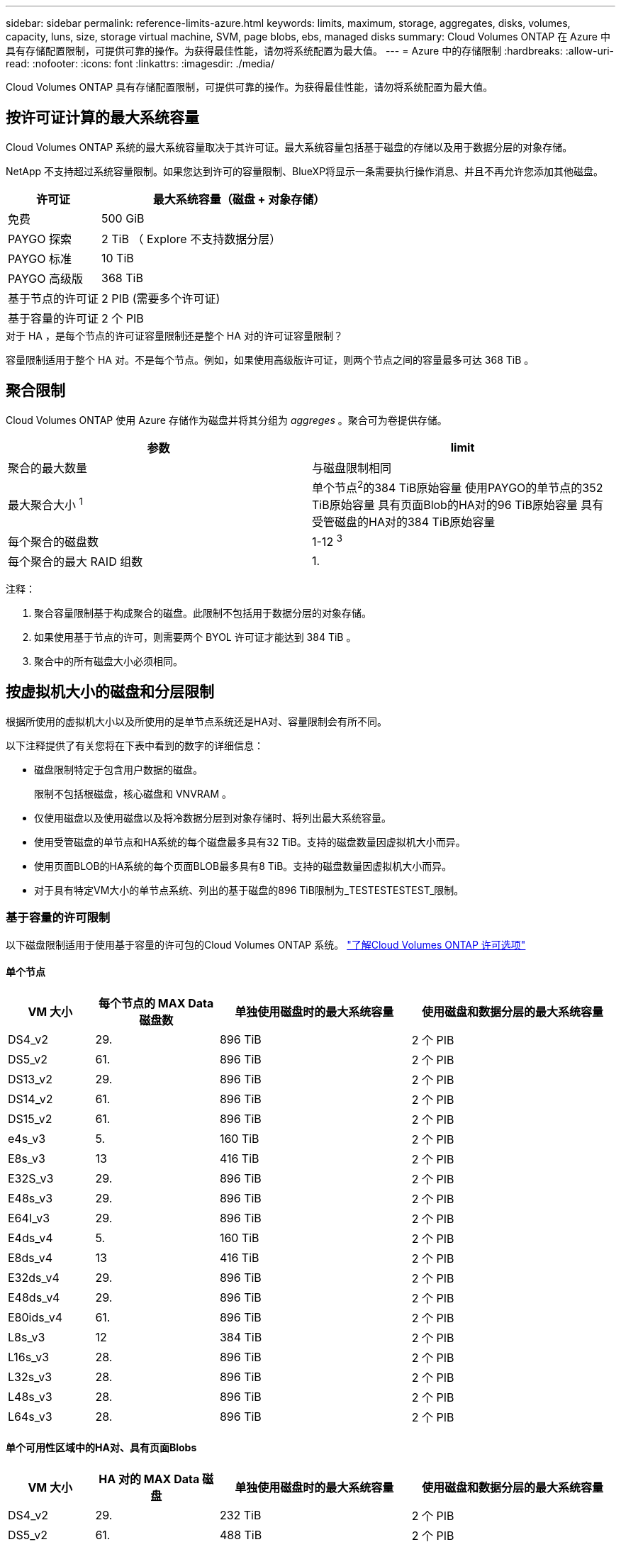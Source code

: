 ---
sidebar: sidebar 
permalink: reference-limits-azure.html 
keywords: limits, maximum, storage, aggregates, disks, volumes, capacity, luns, size, storage virtual machine, SVM, page blobs, ebs, managed disks 
summary: Cloud Volumes ONTAP 在 Azure 中具有存储配置限制，可提供可靠的操作。为获得最佳性能，请勿将系统配置为最大值。 
---
= Azure 中的存储限制
:hardbreaks:
:allow-uri-read: 
:nofooter: 
:icons: font
:linkattrs: 
:imagesdir: ./media/


[role="lead"]
Cloud Volumes ONTAP 具有存储配置限制，可提供可靠的操作。为获得最佳性能，请勿将系统配置为最大值。



== 按许可证计算的最大系统容量

Cloud Volumes ONTAP 系统的最大系统容量取决于其许可证。最大系统容量包括基于磁盘的存储以及用于数据分层的对象存储。

NetApp 不支持超过系统容量限制。如果您达到许可的容量限制、BlueXP将显示一条需要执行操作消息、并且不再允许您添加其他磁盘。

[cols="25,75"]
|===
| 许可证 | 最大系统容量（磁盘 + 对象存储） 


| 免费 | 500 GiB 


| PAYGO 探索 | 2 TiB （ Explore 不支持数据分层） 


| PAYGO 标准 | 10 TiB 


| PAYGO 高级版 | 368 TiB 


| 基于节点的许可证 | 2 PIB (需要多个许可证) 


| 基于容量的许可证 | 2 个 PIB 
|===
.对于 HA ，是每个节点的许可证容量限制还是整个 HA 对的许可证容量限制？
容量限制适用于整个 HA 对。不是每个节点。例如，如果使用高级版许可证，则两个节点之间的容量最多可达 368 TiB 。



== 聚合限制

Cloud Volumes ONTAP 使用 Azure 存储作为磁盘并将其分组为 _aggreges_ 。聚合可为卷提供存储。

[cols="2*"]
|===
| 参数 | limit 


| 聚合的最大数量 | 与磁盘限制相同 


| 最大聚合大小 ^1^ | 单个节点^2^的384 TiB原始容量
使用PAYGO的单节点的352 TiB原始容量
具有页面Blob的HA对的96 TiB原始容量
具有受管磁盘的HA对的384 TiB原始容量 


| 每个聚合的磁盘数 | 1-12 ^3^ 


| 每个聚合的最大 RAID 组数 | 1. 
|===
注释：

. 聚合容量限制基于构成聚合的磁盘。此限制不包括用于数据分层的对象存储。
. 如果使用基于节点的许可，则需要两个 BYOL 许可证才能达到 384 TiB 。
. 聚合中的所有磁盘大小必须相同。




== 按虚拟机大小的磁盘和分层限制

根据所使用的虚拟机大小以及所使用的是单节点系统还是HA对、容量限制会有所不同。

以下注释提供了有关您将在下表中看到的数字的详细信息：

* 磁盘限制特定于包含用户数据的磁盘。
+
限制不包括根磁盘，核心磁盘和 VNVRAM 。

* 仅使用磁盘以及使用磁盘以及将冷数据分层到对象存储时、将列出最大系统容量。
* 使用受管磁盘的单节点和HA系统的每个磁盘最多具有32 TiB。支持的磁盘数量因虚拟机大小而异。
* 使用页面BLOB的HA系统的每个页面BLOB最多具有8 TiB。支持的磁盘数量因虚拟机大小而异。
* 对于具有特定VM大小的单节点系统、列出的基于磁盘的896 TiB限制为_TESTESTESTEST_限制。




=== 基于容量的许可限制

以下磁盘限制适用于使用基于容量的许可包的Cloud Volumes ONTAP 系统。 https://docs.netapp.com/us-en/bluexp-cloud-volumes-ontap/concept-licensing.html["了解Cloud Volumes ONTAP 许可选项"^]



==== 单个节点

[cols="14,20,31,33"]
|===
| VM 大小 | 每个节点的 MAX Data 磁盘数 | 单独使用磁盘时的最大系统容量 | 使用磁盘和数据分层的最大系统容量 


| DS4_v2 | 29. | 896 TiB | 2 个 PIB 


| DS5_v2 | 61. | 896 TiB | 2 个 PIB 


| DS13_v2 | 29. | 896 TiB | 2 个 PIB 


| DS14_v2 | 61. | 896 TiB | 2 个 PIB 


| DS15_v2 | 61. | 896 TiB | 2 个 PIB 


| e4s_v3 | 5. | 160 TiB | 2 个 PIB 


| E8s_v3 | 13 | 416 TiB | 2 个 PIB 


| E32S_v3 | 29. | 896 TiB | 2 个 PIB 


| E48s_v3 | 29. | 896 TiB | 2 个 PIB 


| E64I_v3 | 29. | 896 TiB | 2 个 PIB 


| E4ds_v4 | 5. | 160 TiB | 2 个 PIB 


| E8ds_v4 | 13 | 416 TiB | 2 个 PIB 


| E32ds_v4 | 29. | 896 TiB | 2 个 PIB 


| E48ds_v4 | 29. | 896 TiB | 2 个 PIB 


| E80ids_v4 | 61. | 896 TiB | 2 个 PIB 


| L8s_v3 | 12 | 384 TiB | 2 个 PIB 


| L16s_v3 | 28. | 896 TiB | 2 个 PIB 


| L32s_v3 | 28. | 896 TiB | 2 个 PIB 


| L48s_v3 | 28. | 896 TiB | 2 个 PIB 


| L64s_v3 | 28. | 896 TiB | 2 个 PIB 
|===


==== 单个可用性区域中的HA对、具有页面Blobs

[cols="14,20,31,33"]
|===
| VM 大小 | HA 对的 MAX Data 磁盘 | 单独使用磁盘时的最大系统容量 | 使用磁盘和数据分层的最大系统容量 


| DS4_v2 | 29. | 232 TiB | 2 个 PIB 


| DS5_v2 | 61. | 488 TiB | 2 个 PIB 


| DS13_v2 | 29. | 232 TiB | 2 个 PIB 


| DS14_v2 | 61. | 488 TiB | 2 个 PIB 


| DS15_v2 | 61. | 488 TiB | 2 个 PIB 


| E8s_v3 | 13 | 104 TiB | 2 个 PIB 


| E48s_v3 | 29. | 232 TiB | 2 个 PIB 


| E8ds_v4 | 13 | 104 TiB | 2 个 PIB 


| E32ds_v4 | 29. | 232 TiB | 2 个 PIB 


| E48ds_v4 | 29. | 232 TiB | 2 个 PIB 


| E80ids_v4 | 61. | 488 TiB | 2 个 PIB 
|===


==== 一个可用性区域中的HA对与共享受管磁盘

[cols="14,20,31,33"]
|===
| VM 大小 | HA 对的 MAX Data 磁盘 | 单独使用磁盘时的最大系统容量 | 使用磁盘和数据分层的最大系统容量 


| E8ds_v4 | 12 | 384 TiB | 2 个 PIB 


| E32ds_v4 | 28. | 896 TiB | 2 个 PIB 


| E48ds_v4 | 28. | 896 TiB | 2 个 PIB 


| E80ids_v4 | 28. | 896 TiB | 2 个 PIB 


| L16s_v3 | 28. | 896 TiB | 2 个 PIB 


| L32s_v3 | 28. | 896 TiB | 2 个 PIB 


| L48s_v3 | 28. | 896 TiB | 2 个 PIB 


| L64s_v3 | 28. | 896 TiB | 2 个 PIB 
|===


==== 多个可用性区域中具有共享受管磁盘的HA对

[cols="14,20,31,33"]
|===
| VM 大小 | HA 对的 MAX Data 磁盘 | 单独使用磁盘时的最大系统容量 | 使用磁盘和数据分层的最大系统容量 


| E8ds_v4 | 12 | 384 TiB | 2 个 PIB 


| E32ds_v4 | 28. | 896 TiB | 2 个 PIB 


| E48ds_v4 | 28. | 896 TiB | 2 个 PIB 


| E80ids_v4 | 28. | 896 TiB | 2 个 PIB 


| L48s_v3 | 28. | 896 TiB | 2 个 PIB 


| L64s_v3 | 28. | 896 TiB | 2 个 PIB 
|===


=== 基于节点的许可限制

以下磁盘限制适用于使用基于节点的许可的Cloud Volumes ONTAP 系统、此许可模式是上一代许可模式、可用于按节点许可Cloud Volumes ONTAP。基于节点的许可仍可供现有客户使用。

您可以为Cloud Volumes ONTAP BYOL单节点或HA对系统购买多个基于节点的许可证、以分配368 TiB以上的容量、最高可达到测试和支持的最大系统容量限制2 PIB。请注意，磁盘限制可能会阻止您单独使用磁盘来达到容量限制。您可以通过超出磁盘限制 https://docs.netapp.com/us-en/bluexp-cloud-volumes-ontap/concept-data-tiering.html["将非活动数据分层到对象存储"^]。 https://docs.netapp.com/us-en/bluexp-cloud-volumes-ontap/task-manage-node-licenses.html["了解如何向 Cloud Volumes ONTAP 添加其他系统许可证"^]。尽管Cloud Volumes ONTAP支持的最大测试和支持系统容量为2 PIB、但超过2 PIB限制将导致系统配置不受支持。



==== 单个节点

单个节点具有两个基于节点的许可选项：PAYGO Premium和BYOL。

.采用PAYGO Premium的单节点
[%collapsible]
====
[cols="14,20,31,33"]
|===
| VM 大小 | 每个节点的 MAX Data 磁盘数 | 单独使用磁盘时的最大系统容量 | 使用磁盘和数据分层的最大系统容量 


| DS5_v2 | 61. | 368 TiB | 368 TiB 


| DS14_v2 | 61. | 368 TiB | 368 TiB 


| DS15_v2 | 61. | 368 TiB | 368 TiB 


| E32S_v3 | 29. | 368 TiB | 368 TiB 


| E48s_v3 | 29. | 368 TiB | 368 TiB 


| E64I_v3 | 29. | 368 TiB | 368 TiB 


| E32ds_v4 | 29. | 368 TiB | 368 TiB 


| E48ds_v4 | 29. | 368 TiB | 368 TiB 


| E80ids_v4 | 61. | 368 TiB | 368 TiB 
|===
====
.具有BYOL的单个节点
[%collapsible]
====
[cols="10,18,18,18,18,18"]
|===
| VM 大小 | 每个节点的 MAX Data 磁盘数 2+| 使用一个许可证时的最大系统容量 2+| 使用多个许可证时的最大系统容量 


2+|  | * 仅磁盘 * | * 磁盘 + 数据分层 * | * 仅磁盘 * | * 磁盘 + 数据分层 * 


| DS4_v2 | 29. | 368 TiB | 368 TiB | 896 TiB | 2 个 PIB 


| DS5_v2 | 61. | 368 TiB | 368 TiB | 896 TiB | 2 个 PIB 


| DS13_v2 | 29. | 368 TiB | 368 TiB | 896 TiB | 2 个 PIB 


| DS14_v2 | 61. | 368 TiB | 368 TiB | 896 TiB | 2 个 PIB 


| DS15_v2 | 61. | 368 TiB | 368 TiB | 896 TiB | 2 个 PIB 


| L8s_v2 | 13 | 368 TiB | 368 TiB | 416 TiB | 2 个 PIB 


| e4s_v3 | 5. | 160 TiB | 368 TiB | 160 TiB | 2 个 PIB 


| E8s_v3 | 13 | 368 TiB | 368 TiB | 416 TiB | 2 个 PIB 


| E32S_v3 | 29. | 368 TiB | 368 TiB | 896 TiB | 2 个 PIB 


| E48s_v3 | 29. | 368 TiB | 368 TiB | 896 TiB | 2 个 PIB 


| E64I_v3 | 29. | 368 TiB | 368 TiB | 896 TiB | 2 个 PIB 


| E4ds_v4 | 5. | 160 TiB | 368 TiB | 160 TiB | 2 个 PIB 


| E8ds_v4 | 13 | 368 TiB | 368 TiB | 416 TiB | 2 个 PIB 


| E32ds_v4 | 29. | 368 TiB | 368 TiB | 896 TiB | 2 个 PIB 


| E48ds_v4 | 29. | 368 TiB | 368 TiB | 896 TiB | 2 个 PIB 


| E80ids_v4 | 61. | 368 TiB | 368 TiB | 896 TiB | 2 个 PIB 
|===
====


==== HA 对

HA对具有两种配置类型：page blob和Multiple Availability Zone。每个配置都有两个基于节点的许可选项：PAYGO Premium和BYOL。

.PAYGO高级版：单个可用性区域中的HA对具有页面块
[%collapsible]
====
[cols="14,20,31,33"]
|===
| VM 大小 | HA 对的 MAX Data 磁盘 | 单独使用磁盘时的最大系统容量 | 使用磁盘和数据分层的最大系统容量 


| DS5_v2 | 61. | 368 TiB | 368 TiB 


| DS14_v2 | 61. | 368 TiB | 368 TiB 


| DS15_v2 | 61. | 368 TiB | 368 TiB 


| E8s_v3 | 13 | 104 TiB | 368 TiB 


| E48s_v3 | 29. | 232 TiB | 368 TiB 


| E32ds_v4 | 29. | 232 TiB | 368 TiB 


| E48ds_v4 | 29. | 232 TiB | 368 TiB 


| E80ids_v4 | 61. | 368 TiB | 368 TiB 
|===
====
.PAYGO Premium：多可用性区域配置中的高可用性对、具有共享受管磁盘
[%collapsible]
====
[cols="14,20,31,33"]
|===
| VM 大小 | HA 对的 MAX Data 磁盘 | 单独使用磁盘时的最大系统容量 | 使用磁盘和数据分层的最大系统容量 


| E32ds_v4 | 28. | 368 TiB | 368 TiB 


| E48ds_v4 | 28. | 368 TiB | 368 TiB 


| E80ids_v4 | 28. | 368 TiB | 368 TiB 
|===
====
.BYOL：单个可用性区域中具有页面块的HA对
[%collapsible]
====
[cols="10,18,18,18,18,18"]
|===
| VM 大小 | HA 对的 MAX Data 磁盘 2+| 使用一个许可证时的最大系统容量 2+| 使用多个许可证时的最大系统容量 


2+|  | * 仅磁盘 * | * 磁盘 + 数据分层 * | * 仅磁盘 * | * 磁盘 + 数据分层 * 


| DS4_v2 | 29. | 232 TiB | 368 TiB | 232 TiB | 2 个 PIB 


| DS5_v2 | 61. | 368 TiB | 368 TiB | 488 TiB | 2 个 PIB 


| DS13_v2 | 29. | 232 TiB | 368 TiB | 232 TiB | 2 个 PIB 


| DS14_v2 | 61. | 368 TiB | 368 TiB | 488 TiB | 2 个 PIB 


| DS15_v2 | 61. | 368 TiB | 368 TiB | 488 TiB | 2 个 PIB 


| E8s_v3 | 13 | 104 TiB | 368 TiB | 104 TiB | 2 个 PIB 


| E48s_v3 | 29. | 232 TiB | 368 TiB | 232 TiB | 2 个 PIB 


| E8ds_v4 | 13 | 104 TiB | 368 TiB | 104 TiB | 2 个 PIB 


| E32ds_v4 | 29. | 232 TiB | 368 TiB | 232 TiB | 2 个 PIB 


| E48ds_v4 | 29. | 232 TiB | 368 TiB | 232 TiB | 2 个 PIB 


| E80ids_v4 | 61. | 368 TiB | 368 TiB | 488 TiB | 2 个 PIB 
|===
====
.BYOL：使用共享受管磁盘的多可用性区域配置中的HA对
[%collapsible]
====
[cols="10,18,18,18,18,18"]
|===
| VM 大小 | HA 对的 MAX Data 磁盘 2+| 使用一个许可证时的最大系统容量 2+| 使用多个许可证时的最大系统容量 


2+|  | * 仅磁盘 * | * 磁盘 + 数据分层 * | * 仅磁盘 * | * 磁盘 + 数据分层 * 


| E8ds_v4 | 12 | 368 TiB | 368 TiB | 368 TiB | 2 个 PIB 


| E32ds_v4 | 28. | 368 TiB | 368 TiB | 368 TiB | 2 个 PIB 


| E48ds_v4 | 28. | 368 TiB | 368 TiB | 368 TiB | 2 个 PIB 


| E80ids_v4 | 28. | 368 TiB | 368 TiB | 368 TiB | 2 个 PIB 
|===
====


== Storage VM 限制

在某些配置中，您可以为 Cloud Volumes ONTAP 创建其他 Storage VM （ SVM ）。

这些是经过测试的限制。虽然理论上可以配置其他 Storage VM ，但不支持。

https://docs.netapp.com/us-en/bluexp-cloud-volumes-ontap/task-managing-svms-azure.html["了解如何创建其他 Storage VM"^]。

[cols="2*"]
|===
| 许可证类型 | Storage VM 限制 


| * 免费 *  a| 
共 24 个 Storage VM ^1 ， 2^



| * 基于容量的 PAYGO 或 BYOL* ^3^  a| 
共 24 个 Storage VM ^1 ， 2^



| * 基于节点的 BYOL* ^4^  a| 
共 24 个 Storage VM ^1 ， 2^



| * 基于节点的 PAYGO*  a| 
* 1 个存储 VM 用于提供数据
* 1 个 Storage VM 用于灾难恢复


|===
. 这 24 个 Storage VM 可以提供数据或配置为灾难恢复（ Disaster Recovery ， DR ）。
. 每个 Storage VM 最多可以有三个 LIF ，其中两个是数据 LIF ，一个是 SVM 管理 LIF 。
. 对于基于容量的许可，额外的 Storage VM 不会产生额外的许可成本，但每个 Storage VM 的最低容量费用为 4 TiB 。例如，如果您创建了两个 Storage VM ，并且每个 VM 都有 2 TiB 的已配置容量，则总共需要支付 8 TiB 的费用。
. 对于基于节点的 BYOL ，除了默认情况下随 Cloud Volumes ONTAP 提供的第一个 Storage VM 之外，每个额外的 _data-fouring 存储 VM 都需要一个附加许可证。请联系您的客户团队以获取 Storage VM 附加许可证。
+
您为灾难恢复（ DR ）配置的 Storage VM 不需要附加许可证（它们是免费的），但它们会计入 Storage VM 限制。例如，如果为灾难恢复配置了 12 个提供数据的 Storage VM 和 12 个 Storage VM ，则表示已达到此限制，无法再创建任何 Storage VM 。





== 文件和卷限制

[cols="22,22,56"]
|===
| 逻辑存储 | 参数 | limit 


.2+| * 文件 * | 最大大小 | 16 TiB 


| 每个卷的上限 | 取决于卷大小，最多 20 亿个 


| * FlexClone 卷 * | 分层克隆深度 ^1^ | 499 


.3+| * FlexVol 卷 * | 每个节点的上限 | 500 


| 最小大小 | 20 MB 


| 最大大小 | 100 TiB 


| * qtree* | 每个 FlexVol 卷的上限 | 4、995 


| * Snapshot 副本 * | 每个 FlexVol 卷的上限 | 1、023 
|===
. 分层克隆深度是可以从单个 FlexVol 卷创建的 FlexClone 卷嵌套层次结构的最大深度。




== iSCSI 存储限制

[cols="3*"]
|===
| iSCSI 存储 | 参数 | limit 


.4+| * LUN * | 每个节点的上限 | 1,024 


| LUN 映射的最大数量 | 1,024 


| 最大大小 | 16 TiB 


| 每个卷的上限 | 512 


| * igroup* | 每个节点的上限 | 256 


.2+| * 启动程序 * | 每个节点的上限 | 512 


| 每个 igroup 的最大值 | 128. 


| * iSCSI 会话 * | 每个节点的上限 | 1,024 


.2+| * LIF* | 每个端口的上限 | 32. 


| 每个端口集的最大值 | 32. 


| * 端口集 * | 每个节点的上限 | 256 
|===